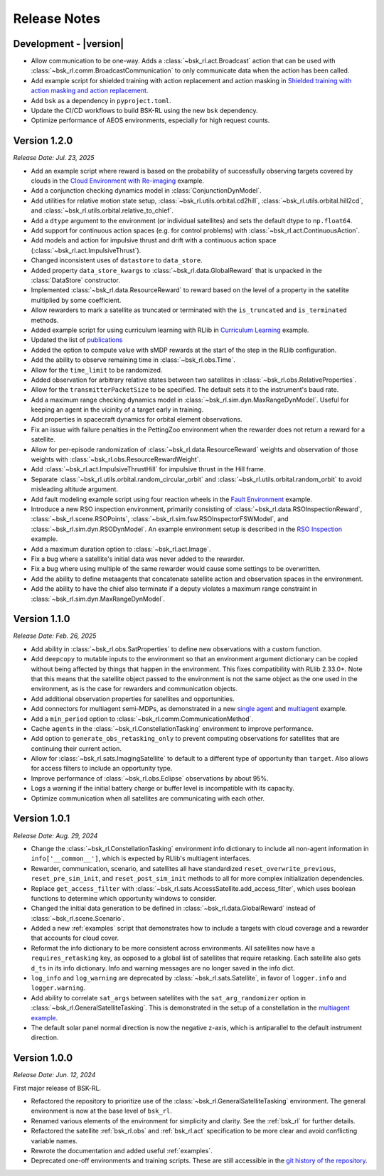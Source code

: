 Release Notes
=============

Development - |version|
-----------------------
.. *Release Date: MMM. DD, YYYY*
* Allow communication to be one-way. Adds a :class:`~bsk_rl.act.Broadcast` action
  that can be used with :class:`~bsk_rl.comm.BroadcastCommunication` to only communicate
  data when the action has been called.
* Add example script for shielded training with action replacement and action masking in `Shielded training with action masking and action replacement <examples/training_with_shield.ipynb>`_.
* Add ``bsk`` as a dependency in ``pyproject.toml``.
* Update the CI/CD workflows to build BSK-RL using the new ``bsk`` dependency.
* Optimize performance of AEOS environments, especially for high request counts.


Version 1.2.0
-------------
*Release Date: Jul. 23, 2025*

* Add an example script where reward is based on the probability of successfully observing targets covered 
  by clouds in the `Cloud Environment with Re-imaging <examples/cloud_environment_with_reimaging.ipynb>`_ example.
* Add a conjunction checking dynamics model in :class:`ConjunctionDynModel`.
* Add utilities for relative motion state setup, :class:`~bsk_rl.utils.orbital.cd2hill`, :class:`~bsk_rl.utils.orbital.hill2cd`,
  and :class:`~bsk_rl.utils.orbital.relative_to_chief`.
* Add a ``dtype`` argument to the environment (or individual satellites) and sets the default
  dtype to ``np.float64``.
* Add support for continuous action spaces (e.g. for control problems) with :class:`~bsk_rl.act.ContinuousAction`.
* Add models and action for impulsive thrust and drift with a continuous action space (:class:`~bsk_rl.act.ImpulsiveThrust`).
* Changed inconsistent uses of ``datastore`` to ``data_store``.
* Added property ``data_store_kwargs`` to :class:`~bsk_rl.data.GlobalReward` that is unpacked in the
  :class:`DataStore` constructor.
* Implemented :class:`~bsk_rl.data.ResourceReward` to reward based on the level of a property in the satellite
  multiplied by some coefficient.
* Allow rewarders to mark a satellite as truncated or terminated with the ``is_truncated`` and ``is_terminated``
  methods.
* Added example script for using curriculum learning with RLlib in
  `Curriculum Learning <examples/curriculum_learning.ipynb>`_ example.
* Updated the list of `publications <publications.rst>`_
* Added the option to compute value with sMDP rewards at the start of the step in the
  RLlib configuration.
* Add the ability to observe remaining time in :class:`~bsk_rl.obs.Time`.
* Allow for the ``time_limit`` to be randomized.
* Added observation for arbitrary relative states between two satellites in :class:`~bsk_rl.obs.RelativeProperties`.
* Allow for the ``transmitterPacketSize`` to be specified. The default sets it to the instrument's baud rate.
* Add a maximum range checking dynamics model in :class:`~bsk_rl.sim.dyn.MaxRangeDynModel`. Useful for keeping an agent
  in the vicinity of a target early in training.
* Add properties in spacecraft dynamics for orbital element observations.
* Fix an issue with failure penalties in the PettingZoo environment when the rewarder
  does not return a reward for a satellite.
* Allow for per-episode randomization of :class:`~bsk_rl.data.ResourceReward` weights and observation
  of those weights with :class:`~bsk_rl.obs.ResourceRewardWeight`.
* Add :class:`~bsk_rl.act.ImpulsiveThrustHill` for impulsive thrust in the Hill frame.
* Separate :class:`~bsk_rl.utils.orbital.random_circular_orbit` and :class:`~bsk_rl.utils.orbital.random_orbit` to avoid misleading
  altitude argument.
* Add fault modeling example script using four reaction wheels in the `Fault Environment <examples/fault_environment.ipynb>`_ example.
* Introduce a new RSO inspection environment, primarily consisting of :class:`~bsk_rl.data.RSOInspectionReward`,
  :class:`~bsk_rl.scene.RSOPoints`, :class:`~bsk_rl.sim.fsw.RSOInspectorFSWModel`, and
  :class:`~bsk_rl.sim.dyn.RSODynModel`. An example environment setup is described in the
  `RSO Inspection <examples/rso_inspection.ipynb>`_ example.
* Add a maximum duration option to :class:`~bsk_rl.act.Image`.
* Fix a bug where a satellite's initial data was never added to the rewarder.
* Fix a bug where using multiple of the same rewarder would cause some settings to be 
  overwritten.
* Add the ability to define metaagents that concatenate satellite action and observation
  spaces in the environment.
* Add the ability to have the chief also terminate if a deputy violates a maximum range
  constraint in :class:`~bsk_rl.sim.dyn.MaxRangeDynModel`.


Version 1.1.0
-------------
*Release Date: Feb. 26, 2025*

* Add ability in :class:`~bsk_rl.obs.SatProperties` to define new observations with
  a custom function.
* Add ``deepcopy`` to mutable inputs to the environment so that an environment argument
  dictionary can be copied without being affected by things that happen in the environment.
  This fixes compatibility with RLlib 2.33.0+. Note that this means that the satellite
  object passed to the environment is not the same object as the one used in the environment,
  as is the case for rewarders and communication objects.
* Add additional observation properties for satellites and opportunities.
* Add connectors for multiagent semi-MDPs, as demonstrated in a new `single agent <examples/time_discounted_gae.ipynb>`_
  and `multiagent <examples/async_multiagent_training.ipynb>`_ example.
* Add a ``min_period`` option to :class:`~bsk_rl.comm.CommunicationMethod`.
* Cache ``agents`` in the :class:`~bsk_rl.ConstellationTasking` environment to improve 
  performance.
* Add option to ``generate_obs_retasking_only`` to prevent computing observations for
  satellites that are continuing their current action.
* Allow for :class:`~bsk_rl.sats.ImagingSatellite` to default to a different type of
  opportunity than ``target``. Also allows for access filters to include an opportunity
  type.
* Improve performance of :class:`~bsk_rl.obs.Eclipse` observations by about 95%.
* Logs a warning if the initial battery charge or buffer level is incompatible with its capacity.
* Optimize communication when all satellites are communicating with each other.


Version 1.0.1
-------------
*Release Date: Aug. 29, 2024*

* Change the :class:`~bsk_rl.ConstellationTasking` environment info dictionary to include
  all non-agent information in ``info['__common__']``, which is expected by RLlib's 
  multiagent interfaces.
* Rewarder, communication, scenario, and satellites all have standardized ``reset_overwrite_previous``,
  ``reset_pre_sim_init``, and ``reset_post_sim_init`` methods to all for more complex
  initialization dependencies.
* Replace ``get_access_filter`` with :class:`~bsk_rl.sats.AccessSatellite.add_access_filter`,
  which uses boolean functions to determine which opportunity windows to consider.
* Changed the initial data generation to be defined in :class:`~bsk_rl.data.GlobalReward` 
  instead of :class:`~bsk_rl.scene.Scenario`.
* Added a new :ref:`examples` script that demonstrates how to include
  a targets with cloud coverage and a rewarder that accounts for cloud cover.
* Reformat the info dictionary to be more consistent across environments. All satellites now
  have a ``requires_retasking`` key, as opposed to a global list of satellites that require retasking.
  Each satellite also gets ``d_ts`` in its info dictionary. Info and warning messages are no longer
  saved in the info dict.
* ``log_info`` and ``log_warning`` are deprecated by :class:`~bsk_rl.sats.Satellite`, in favor of
  ``logger.info`` and ``logger.warning``.
* Add ability to correlate ``sat_args`` between satellites with the ``sat_arg_randomizer``
  option in :class:`~bsk_rl.GeneralSatelliteTasking`.  This is demonstrated in the setup
  of a constellation in the `multiagent example <examples/multiagent_envs.ipynb>`_.
* The default solar panel normal direction is now the negative z-axis, which is antiparallel
  to the default instrument direction.


Version 1.0.0
-------------
*Release Date: Jun. 12, 2024*

First major release of BSK-RL. 

* Refactored the repository to prioritize use of the :class:`~bsk_rl.GeneralSatelliteTasking` 
  environment. The general environment is now at the base level of ``bsk_rl``.
* Renamed various elements of the environment for simplicity and clarity. See the 
  :ref:`bsk_rl` for further details.
* Refactored the satellite :ref:`bsk_rl.obs` and :ref:`bsk_rl.act` specification 
  to be more clear and avoid conflicting variable names.
* Rewrote the documentation and added useful :ref:`examples`.
* Deprecated one-off environments and training scripts. These are still accessible
  in the `git history of the repository <https://github.com/AVSLab/bsk_rl/>`_.
